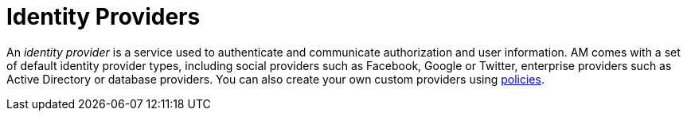 = Identity Providers
:page-sidebar: am_3_x_sidebar
:page-permalink: am/current/am_userguide_identity_providers.html
:page-folder: am/user-guide
:page-layout: am

An _identity provider_ is a service used to authenticate and communicate authorization and user information.
AM comes with a set of default identity provider types, including social providers such as Facebook, Google or Twitter, enterprise providers such as Active Directory or database providers. You can also create your own custom providers using link:/am/current/am_devguide_policies[policies].

